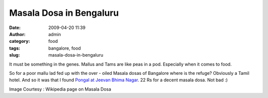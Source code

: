 Masala Dosa in Bengaluru
########################
:date: 2009-04-20 11:39
:author: admin
:category: food
:tags: bangalore, food
:slug: masala-dosa-in-bengaluru

|Masala Dosa in Bengaluru|

It must be something in the genes. Mallus and Tams are like peas in a
pod. Especially when it comes to food.

So for a poor mallu lad fed up with the over - oiled Masala dosas of
Bangalore where is the refuge? Obviously a Tamil hotel. And so it was
that I found `Pongal at Jeevan Bhima Nagar <http://is.gd/tuTR>`__. 22 Rs
for a decent masala dosa. Not bad :)

Image Courtesy : Wikipedia page on Masala Dosa

.. |Masala Dosa in Bengaluru| image:: http://files.gingerjoos.com/images/masala_dosa300.jpg
